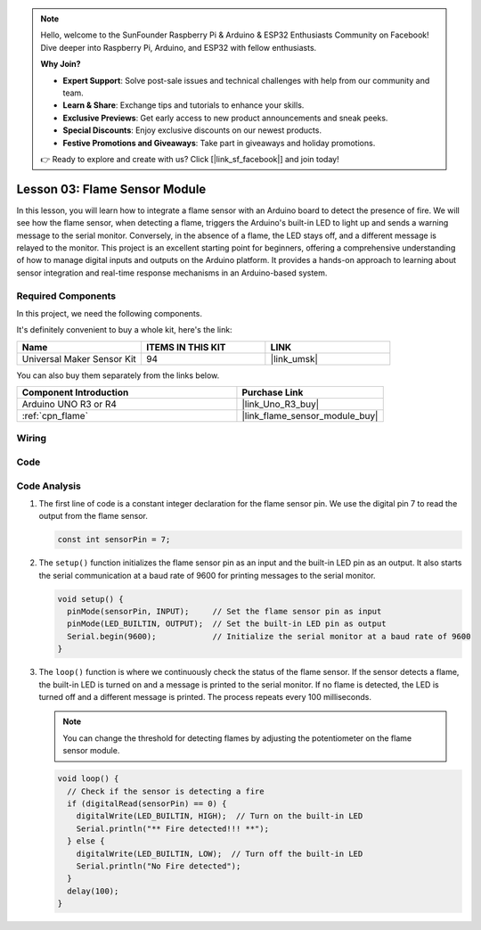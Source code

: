 .. note::

    Hello, welcome to the SunFounder Raspberry Pi & Arduino & ESP32 Enthusiasts Community on Facebook! Dive deeper into Raspberry Pi, Arduino, and ESP32 with fellow enthusiasts.

    **Why Join?**

    - **Expert Support**: Solve post-sale issues and technical challenges with help from our community and team.
    - **Learn & Share**: Exchange tips and tutorials to enhance your skills.
    - **Exclusive Previews**: Get early access to new product announcements and sneak peeks.
    - **Special Discounts**: Enjoy exclusive discounts on our newest products.
    - **Festive Promotions and Giveaways**: Take part in giveaways and holiday promotions.

    👉 Ready to explore and create with us? Click [|link_sf_facebook|] and join today!

.. _uno_lesson03_flame:

Lesson 03: Flame Sensor Module
==================================

In this lesson, you will learn how to integrate a flame sensor with an Arduino board to detect the presence of fire. We will see how the flame sensor, when detecting a flame, triggers the Arduino's built-in LED to light up and sends a warning message to the serial monitor. Conversely, in the absence of a flame, the LED stays off, and a different message is relayed to the monitor. This project is an excellent starting point for beginners, offering a comprehensive understanding of how to manage digital inputs and outputs on the Arduino platform. It provides a hands-on approach to learning about sensor integration and real-time response mechanisms in an Arduino-based system.

Required Components
---------------------------

In this project, we need the following components. 

It's definitely convenient to buy a whole kit, here's the link: 

.. list-table::
    :widths: 20 20 20
    :header-rows: 1

    *   - Name	
        - ITEMS IN THIS KIT
        - LINK
    *   - Universal Maker Sensor Kit
        - 94
        - |link_umsk|

You can also buy them separately from the links below.

.. list-table::
    :widths: 30 20
    :header-rows: 1

    *   - Component Introduction
        - Purchase Link

    *   - Arduino UNO R3 or R4
        - |link_Uno_R3_buy|
    *   - :ref:`cpn_flame`
        - |link_flame_sensor_module_buy|


Wiring
---------------------------

.. image:: img/Lesson_03_flame_module_circuit_uno_bb.png
    :width: 100%


Code
---------------------------

.. raw:: html

    <iframe src=https://create.arduino.cc/editor/sunfounder01/244b68c4-0c4d-46fb-b220-985d42f4efdc/preview?embed style="height:510px;width:100%;margin:10px 0" frameborder=0></iframe>

Code Analysis
---------------------------

1. The first line of code is a constant integer declaration for the flame sensor pin. We use the digital pin 7 to read the output from the flame sensor.

   .. code-block:: arduino
   
      const int sensorPin = 7;

2. The ``setup()`` function initializes the flame sensor pin as an input and the built-in LED pin as an output. It also starts the serial communication at a baud rate of 9600 for printing messages to the serial monitor.

   .. code-block:: arduino
   
      void setup() {
        pinMode(sensorPin, INPUT);     // Set the flame sensor pin as input
        pinMode(LED_BUILTIN, OUTPUT);  // Set the built-in LED pin as output
        Serial.begin(9600);            // Initialize the serial monitor at a baud rate of 9600
      }

3. The ``loop()`` function is where we continuously check the status of the flame sensor. If the sensor detects a flame, the built-in LED is turned on and a message is printed to the serial monitor. If no flame is detected, the LED is turned off and a different message is printed. The process repeats every 100 milliseconds.

   .. note:: 
      You can change the threshold for detecting flames by adjusting the potentiometer on the flame sensor module.

   .. code-block:: arduino
   
      void loop() {
        // Check if the sensor is detecting a fire
        if (digitalRead(sensorPin) == 0) {
          digitalWrite(LED_BUILTIN, HIGH);  // Turn on the built-in LED
          Serial.println("** Fire detected!!! **");
        } else {
          digitalWrite(LED_BUILTIN, LOW);  // Turn off the built-in LED
          Serial.println("No Fire detected");
        }
        delay(100);
      }
